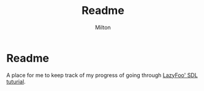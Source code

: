 #+title: Readme
#+author: Milton
#+description: just asdding this so github will stop telling me to do so

* Readme
A place for me to keep track of my progress of going through [[https://lazyfoo.net/tutorials/SDL/index.php][LazyFoo' SDL tuturial]].
